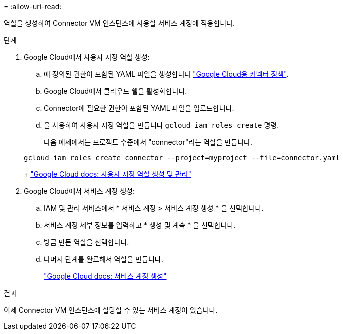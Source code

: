 = 
:allow-uri-read: 


역할을 생성하여 Connector VM 인스턴스에 사용할 서비스 계정에 적용합니다.

.단계
. Google Cloud에서 사용자 지정 역할 생성:
+
.. 에 정의된 권한이 포함된 YAML 파일을 생성합니다 link:reference-permissions-gcp.html["Google Cloud용 커넥터 정책"].
.. Google Cloud에서 클라우드 쉘을 활성화합니다.
.. Connector에 필요한 권한이 포함된 YAML 파일을 업로드합니다.
.. 을 사용하여 사용자 지정 역할을 만듭니다 `gcloud iam roles create` 명령.
+
다음 예제에서는 프로젝트 수준에서 "connector"라는 역할을 만듭니다.

+
[source, gcloud]
----
gcloud iam roles create connector --project=myproject --file=connector.yaml
----
+
https://cloud.google.com/iam/docs/creating-custom-roles#iam-custom-roles-create-gcloud["Google Cloud docs: 사용자 지정 역할 생성 및 관리"^]



. Google Cloud에서 서비스 계정 생성:
+
.. IAM 및 관리 서비스에서 * 서비스 계정 > 서비스 계정 생성 * 을 선택합니다.
.. 서비스 계정 세부 정보를 입력하고 * 생성 및 계속 * 을 선택합니다.
.. 방금 만든 역할을 선택합니다.
.. 나머지 단계를 완료해서 역할을 만듭니다.
+
https://cloud.google.com/iam/docs/creating-managing-service-accounts#creating_a_service_account["Google Cloud docs: 서비스 계정 생성"^]





.결과
이제 Connector VM 인스턴스에 할당할 수 있는 서비스 계정이 있습니다.
